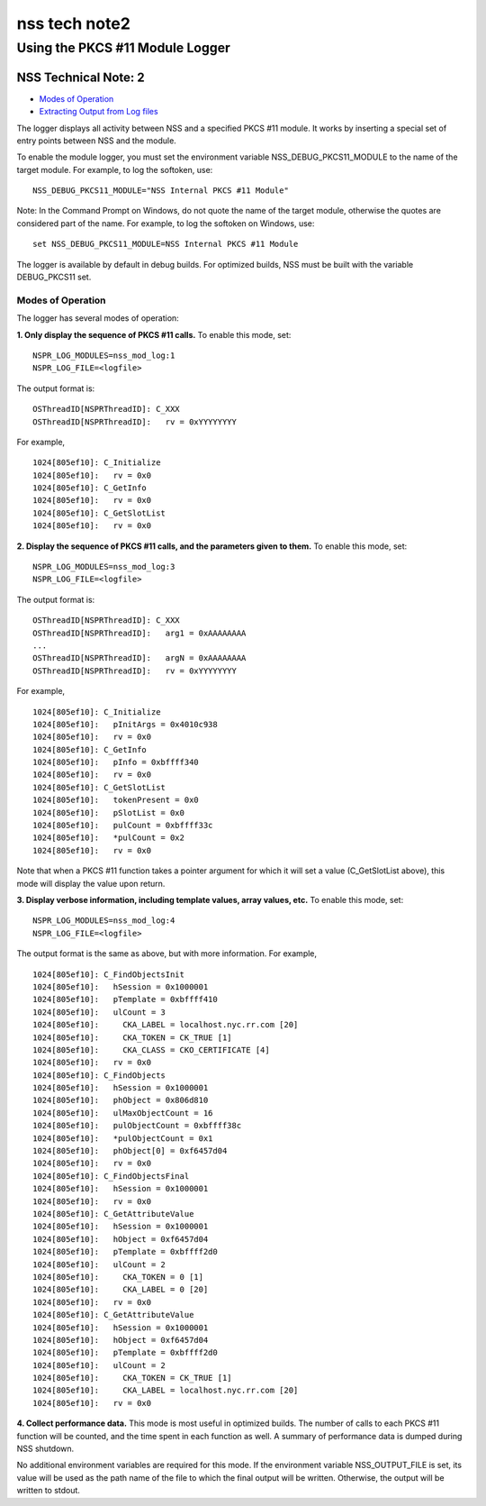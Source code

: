 ==============
nss tech note2
==============
.. _Using_the_PKCS_11_Module_Logger:

Using the PKCS #11 Module Logger
================================

.. _NSS_Technical_Note_2:

NSS Technical Note: 2
---------------------

-  `Modes of Operation <#modes>`__
-  `Extracting Output from Log files <#extracting>`__

The logger displays all activity between NSS and a specified PKCS #11
module. It works by inserting a special set of entry points between NSS
and the module.

To enable the module logger, you must set the environment variable
NSS_DEBUG_PKCS11_MODULE to the name of the target module. For example,
to log the softoken, use:

::

   NSS_DEBUG_PKCS11_MODULE="NSS Internal PKCS #11 Module"

Note: In the Command Prompt on Windows, do not quote the name of the
target module, otherwise the quotes are considered part of the name. For
example, to log the softoken on Windows, use:

::

         set NSS_DEBUG_PKCS11_MODULE=NSS Internal PKCS #11 Module

The logger is available by default in debug builds. For optimized
builds, NSS must be built with the variable DEBUG_PKCS11 set.

.. _Modes_of_Operation:

Modes of Operation
~~~~~~~~~~~~~~~~~~

The logger has several modes of operation:

**1. Only display the sequence of PKCS #11 calls.** To enable this mode,
set:

::

   NSPR_LOG_MODULES=nss_mod_log:1
   NSPR_LOG_FILE=<logfile>

The output format is:

::

   OSThreadID[NSPRThreadID]: C_XXX
   OSThreadID[NSPRThreadID]:   rv = 0xYYYYYYYY

For example,

::

   1024[805ef10]: C_Initialize
   1024[805ef10]:   rv = 0x0
   1024[805ef10]: C_GetInfo
   1024[805ef10]:   rv = 0x0
   1024[805ef10]: C_GetSlotList
   1024[805ef10]:   rv = 0x0

**2. Display the sequence of PKCS #11 calls, and the parameters given to
them.** To enable this mode, set:

::

   NSPR_LOG_MODULES=nss_mod_log:3
   NSPR_LOG_FILE=<logfile>

The output format is:

::

   OSThreadID[NSPRThreadID]: C_XXX
   OSThreadID[NSPRThreadID]:   arg1 = 0xAAAAAAAA
   ...
   OSThreadID[NSPRThreadID]:   argN = 0xAAAAAAAA
   OSThreadID[NSPRThreadID]:   rv = 0xYYYYYYYY

For example,

::

   1024[805ef10]: C_Initialize
   1024[805ef10]:   pInitArgs = 0x4010c938
   1024[805ef10]:   rv = 0x0
   1024[805ef10]: C_GetInfo
   1024[805ef10]:   pInfo = 0xbffff340
   1024[805ef10]:   rv = 0x0
   1024[805ef10]: C_GetSlotList
   1024[805ef10]:   tokenPresent = 0x0
   1024[805ef10]:   pSlotList = 0x0
   1024[805ef10]:   pulCount = 0xbffff33c
   1024[805ef10]:   *pulCount = 0x2
   1024[805ef10]:   rv = 0x0

Note that when a PKCS #11 function takes a pointer argument for which it
will set a value (C_GetSlotList above), this mode will display the value
upon return.

**3. Display verbose information, including template values, array
values, etc.** To enable this mode, set:

::

   NSPR_LOG_MODULES=nss_mod_log:4
   NSPR_LOG_FILE=<logfile>

The output format is the same as above, but with more information. For
example,

::

   1024[805ef10]: C_FindObjectsInit
   1024[805ef10]:   hSession = 0x1000001
   1024[805ef10]:   pTemplate = 0xbffff410
   1024[805ef10]:   ulCount = 3
   1024[805ef10]:     CKA_LABEL = localhost.nyc.rr.com [20]
   1024[805ef10]:     CKA_TOKEN = CK_TRUE [1]
   1024[805ef10]:     CKA_CLASS = CKO_CERTIFICATE [4]
   1024[805ef10]:   rv = 0x0
   1024[805ef10]: C_FindObjects
   1024[805ef10]:   hSession = 0x1000001
   1024[805ef10]:   phObject = 0x806d810
   1024[805ef10]:   ulMaxObjectCount = 16
   1024[805ef10]:   pulObjectCount = 0xbffff38c
   1024[805ef10]:   *pulObjectCount = 0x1
   1024[805ef10]:   phObject[0] = 0xf6457d04
   1024[805ef10]:   rv = 0x0
   1024[805ef10]: C_FindObjectsFinal
   1024[805ef10]:   hSession = 0x1000001
   1024[805ef10]:   rv = 0x0
   1024[805ef10]: C_GetAttributeValue
   1024[805ef10]:   hSession = 0x1000001
   1024[805ef10]:   hObject = 0xf6457d04
   1024[805ef10]:   pTemplate = 0xbffff2d0
   1024[805ef10]:   ulCount = 2
   1024[805ef10]:     CKA_TOKEN = 0 [1]
   1024[805ef10]:     CKA_LABEL = 0 [20]
   1024[805ef10]:   rv = 0x0
   1024[805ef10]: C_GetAttributeValue
   1024[805ef10]:   hSession = 0x1000001
   1024[805ef10]:   hObject = 0xf6457d04
   1024[805ef10]:   pTemplate = 0xbffff2d0
   1024[805ef10]:   ulCount = 2
   1024[805ef10]:     CKA_TOKEN = CK_TRUE [1]
   1024[805ef10]:     CKA_LABEL = localhost.nyc.rr.com [20]
   1024[805ef10]:   rv = 0x0

**4. Collect performance data.** This mode is most useful in optimized
builds. The number of calls to each PKCS #11 function will be counted,
and the time spent in each function as well. A summary of performance
data is dumped during NSS shutdown.

No additional environment variables are required for this mode. If the
environment variable NSS_OUTPUT_FILE is set, its value will be used as
the path name of the file to which the final output will be written.
Otherwise, the output will be written to stdout.